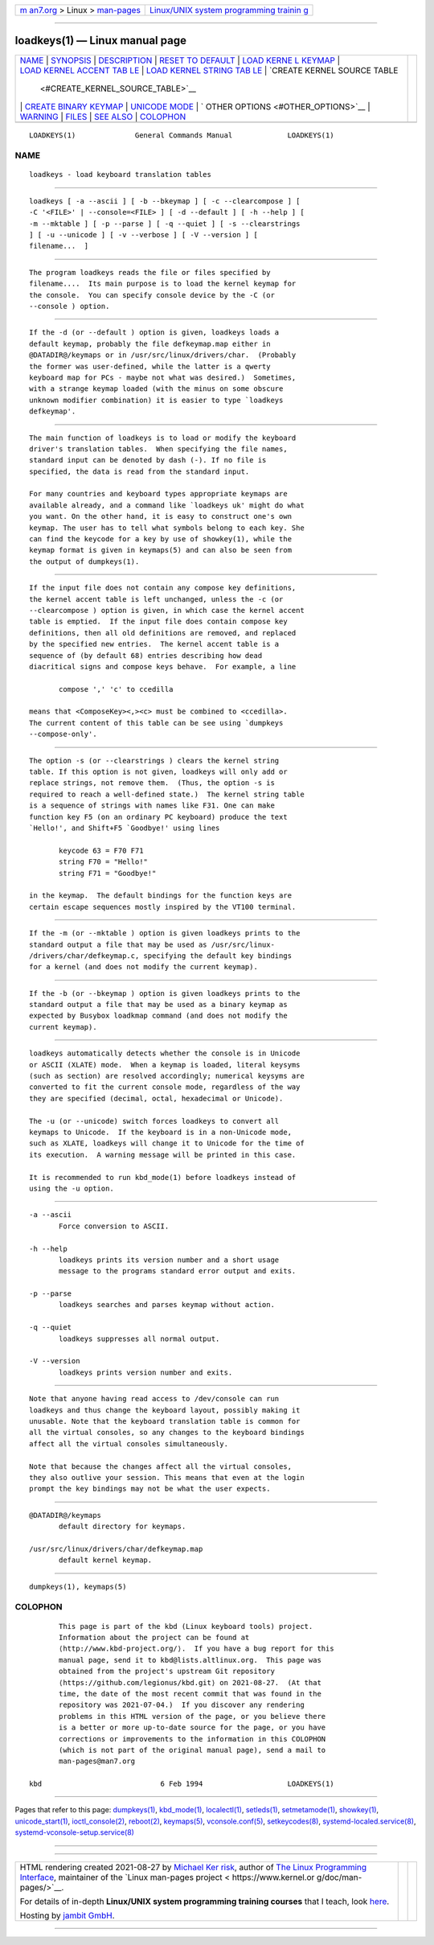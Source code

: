 .. container:: page-top

.. container:: nav-bar

   +----------------------------------+----------------------------------+
   | `m                               | `Linux/UNIX system programming   |
   | an7.org <../../../index.html>`__ | trainin                          |
   | > Linux >                        | g <http://man7.org/training/>`__ |
   | `man-pages <../index.html>`__    |                                  |
   +----------------------------------+----------------------------------+

--------------

loadkeys(1) — Linux manual page
===============================

+-----------------------------------+-----------------------------------+
| `NAME <#NAME>`__ \|               |                                   |
| `SYNOPSIS <#SYNOPSIS>`__ \|       |                                   |
| `DESCRIPTION <#DESCRIPTION>`__ \| |                                   |
| `RESET                            |                                   |
| TO DEFAULT <#RESET_TO_DEFAULT>`__ |                                   |
| \|                                |                                   |
| `LOAD KERNE                       |                                   |
| L KEYMAP <#LOAD_KERNEL_KEYMAP>`__ |                                   |
| \|                                |                                   |
| `LOAD KERNEL ACCENT TAB           |                                   |
| LE <#LOAD_KERNEL_ACCENT_TABLE>`__ |                                   |
| \|                                |                                   |
| `LOAD KERNEL STRING TAB           |                                   |
| LE <#LOAD_KERNEL_STRING_TABLE>`__ |                                   |
| \|                                |                                   |
| `CREATE KERNEL SOURCE TABLE       |                                   |
|  <#CREATE_KERNEL_SOURCE_TABLE>`__ |                                   |
| \|                                |                                   |
| `CREATE BINARY                    |                                   |
| KEYMAP <#CREATE_BINARY_KEYMAP>`__ |                                   |
| \|                                |                                   |
| `UNICODE MODE <#UNICODE_MODE>`__  |                                   |
| \|                                |                                   |
| `                                 |                                   |
| OTHER OPTIONS <#OTHER_OPTIONS>`__ |                                   |
| \| `WARNING <#WARNING>`__ \|      |                                   |
| `FILES <#FILES>`__ \|             |                                   |
| `SEE ALSO <#SEE_ALSO>`__ \|       |                                   |
| `COLOPHON <#COLOPHON>`__          |                                   |
+-----------------------------------+-----------------------------------+
| .. container:: man-search-box     |                                   |
+-----------------------------------+-----------------------------------+

::

   LOADKEYS(1)              General Commands Manual             LOADKEYS(1)

NAME
-------------------------------------------------

::

          loadkeys - load keyboard translation tables


---------------------------------------------------------

::

          loadkeys [ -a --ascii ] [ -b --bkeymap ] [ -c --clearcompose ] [
          -C '<FILE>' | --console=<FILE> ] [ -d --default ] [ -h --help ] [
          -m --mktable ] [ -p --parse ] [ -q --quiet ] [ -s --clearstrings
          ] [ -u --unicode ] [ -v --verbose ] [ -V --version ] [
          filename...  ]


---------------------------------------------------------------

::

          The program loadkeys reads the file or files specified by
          filename....  Its main purpose is to load the kernel keymap for
          the console.  You can specify console device by the -C (or
          --console ) option.


-------------------------------------------------------------------------

::

          If the -d (or --default ) option is given, loadkeys loads a
          default keymap, probably the file defkeymap.map either in
          @DATADIR@/keymaps or in /usr/src/linux/drivers/char.  (Probably
          the former was user-defined, while the latter is a qwerty
          keyboard map for PCs - maybe not what was desired.)  Sometimes,
          with a strange keymap loaded (with the minus on some obscure
          unknown modifier combination) it is easier to type `loadkeys
          defkeymap'.


-----------------------------------------------------------------------------

::

          The main function of loadkeys is to load or modify the keyboard
          driver's translation tables.  When specifying the file names,
          standard input can be denoted by dash (-). If no file is
          specified, the data is read from the standard input.

          For many countries and keyboard types appropriate keymaps are
          available already, and a command like `loadkeys uk' might do what
          you want. On the other hand, it is easy to construct one's own
          keymap. The user has to tell what symbols belong to each key. She
          can find the keycode for a key by use of showkey(1), while the
          keymap format is given in keymaps(5) and can also be seen from
          the output of dumpkeys(1).


-----------------------------------------------------------------------------------------

::

          If the input file does not contain any compose key definitions,
          the kernel accent table is left unchanged, unless the -c (or
          --clearcompose ) option is given, in which case the kernel accent
          table is emptied.  If the input file does contain compose key
          definitions, then all old definitions are removed, and replaced
          by the specified new entries.  The kernel accent table is a
          sequence of (by default 68) entries describing how dead
          diacritical signs and compose keys behave.  For example, a line

                 compose ',' 'c' to ccedilla

          means that <ComposeKey><,><c> must be combined to <ccedilla>.
          The current content of this table can be see using `dumpkeys
          --compose-only'.


-----------------------------------------------------------------------------------------

::

          The option -s (or --clearstrings ) clears the kernel string
          table. If this option is not given, loadkeys will only add or
          replace strings, not remove them.  (Thus, the option -s is
          required to reach a well-defined state.)  The kernel string table
          is a sequence of strings with names like F31. One can make
          function key F5 (on an ordinary PC keyboard) produce the text
          `Hello!', and Shift+F5 `Goodbye!' using lines

                 keycode 63 = F70 F71
                 string F70 = "Hello!"
                 string F71 = "Goodbye!"

          in the keymap.  The default bindings for the function keys are
          certain escape sequences mostly inspired by the VT100 terminal.


---------------------------------------------------------------------------------------------

::

          If the -m (or --mktable ) option is given loadkeys prints to the
          standard output a file that may be used as /usr/src/linux‐
          /drivers/char/defkeymap.c, specifying the default key bindings
          for a kernel (and does not modify the current keymap).


---------------------------------------------------------------------------------

::

          If the -b (or --bkeymap ) option is given loadkeys prints to the
          standard output a file that may be used as a binary keymap as
          expected by Busybox loadkmap command (and does not modify the
          current keymap).


-----------------------------------------------------------------

::

          loadkeys automatically detects whether the console is in Unicode
          or ASCII (XLATE) mode.  When a keymap is loaded, literal keysyms
          (such as section) are resolved accordingly; numerical keysyms are
          converted to fit the current console mode, regardless of the way
          they are specified (decimal, octal, hexadecimal or Unicode).

          The -u (or --unicode) switch forces loadkeys to convert all
          keymaps to Unicode.  If the keyboard is in a non-Unicode mode,
          such as XLATE, loadkeys will change it to Unicode for the time of
          its execution.  A warning message will be printed in this case.

          It is recommended to run kbd_mode(1) before loadkeys instead of
          using the -u option.


-------------------------------------------------------------------

::

          -a --ascii
                 Force conversion to ASCII.

          -h --help
                 loadkeys prints its version number and a short usage
                 message to the programs standard error output and exits.

          -p --parse
                 loadkeys searches and parses keymap without action.

          -q --quiet
                 loadkeys suppresses all normal output.

          -V --version
                 loadkeys prints version number and exits.


-------------------------------------------------------

::

          Note that anyone having read access to /dev/console can run
          loadkeys and thus change the keyboard layout, possibly making it
          unusable. Note that the keyboard translation table is common for
          all the virtual consoles, so any changes to the keyboard bindings
          affect all the virtual consoles simultaneously.

          Note that because the changes affect all the virtual consoles,
          they also outlive your session. This means that even at the login
          prompt the key bindings may not be what the user expects.


---------------------------------------------------

::

          @DATADIR@/keymaps
                 default directory for keymaps.

          /usr/src/linux/drivers/char/defkeymap.map
                 default kernel keymap.


---------------------------------------------------------

::

          dumpkeys(1), keymaps(5)

COLOPHON
---------------------------------------------------------

::

          This page is part of the kbd (Linux keyboard tools) project.
          Information about the project can be found at 
          ⟨http://www.kbd-project.org/⟩.  If you have a bug report for this
          manual page, send it to kbd@lists.altlinux.org.  This page was
          obtained from the project's upstream Git repository
          ⟨https://github.com/legionus/kbd.git⟩ on 2021-08-27.  (At that
          time, the date of the most recent commit that was found in the
          repository was 2021-07-04.)  If you discover any rendering
          problems in this HTML version of the page, or you believe there
          is a better or more up-to-date source for the page, or you have
          corrections or improvements to the information in this COLOPHON
          (which is not part of the original manual page), send a mail to
          man-pages@man7.org

   kbd                            6 Feb 1994                    LOADKEYS(1)

--------------

Pages that refer to this page:
`dumpkeys(1) <../man1/dumpkeys.1.html>`__, 
`kbd_mode(1) <../man1/kbd_mode.1.html>`__, 
`localectl(1) <../man1/localectl.1.html>`__, 
`setleds(1) <../man1/setleds.1.html>`__, 
`setmetamode(1) <../man1/setmetamode.1.html>`__, 
`showkey(1) <../man1/showkey.1.html>`__, 
`unicode_start(1) <../man1/unicode_start.1.html>`__, 
`ioctl_console(2) <../man2/ioctl_console.2.html>`__, 
`reboot(2) <../man2/reboot.2.html>`__, 
`keymaps(5) <../man5/keymaps.5.html>`__, 
`vconsole.conf(5) <../man5/vconsole.conf.5.html>`__, 
`setkeycodes(8) <../man8/setkeycodes.8.html>`__, 
`systemd-localed.service(8) <../man8/systemd-localed.service.8.html>`__, 
`systemd-vconsole-setup.service(8) <../man8/systemd-vconsole-setup.service.8.html>`__

--------------

--------------

.. container:: footer

   +-----------------------+-----------------------+-----------------------+
   | HTML rendering        |                       | |Cover of TLPI|       |
   | created 2021-08-27 by |                       |                       |
   | `Michael              |                       |                       |
   | Ker                   |                       |                       |
   | risk <https://man7.or |                       |                       |
   | g/mtk/index.html>`__, |                       |                       |
   | author of `The Linux  |                       |                       |
   | Programming           |                       |                       |
   | Interface <https:     |                       |                       |
   | //man7.org/tlpi/>`__, |                       |                       |
   | maintainer of the     |                       |                       |
   | `Linux man-pages      |                       |                       |
   | project <             |                       |                       |
   | https://www.kernel.or |                       |                       |
   | g/doc/man-pages/>`__. |                       |                       |
   |                       |                       |                       |
   | For details of        |                       |                       |
   | in-depth **Linux/UNIX |                       |                       |
   | system programming    |                       |                       |
   | training courses**    |                       |                       |
   | that I teach, look    |                       |                       |
   | `here <https://ma     |                       |                       |
   | n7.org/training/>`__. |                       |                       |
   |                       |                       |                       |
   | Hosting by `jambit    |                       |                       |
   | GmbH                  |                       |                       |
   | <https://www.jambit.c |                       |                       |
   | om/index_en.html>`__. |                       |                       |
   +-----------------------+-----------------------+-----------------------+

--------------

.. container:: statcounter

   |Web Analytics Made Easy - StatCounter|

.. |Cover of TLPI| image:: https://man7.org/tlpi/cover/TLPI-front-cover-vsmall.png
   :target: https://man7.org/tlpi/
.. |Web Analytics Made Easy - StatCounter| image:: https://c.statcounter.com/7422636/0/9b6714ff/1/
   :class: statcounter
   :target: https://statcounter.com/
